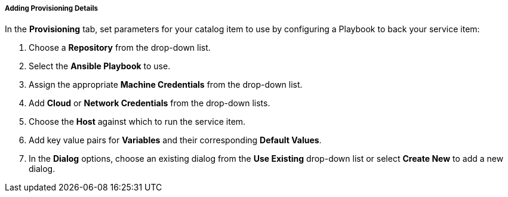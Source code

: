 
[[catalog-playbook-provisioning]]
===== Adding Provisioning Details

In the *Provisioning* tab, set parameters for your catalog item to use by configuring a Playbook to back your service item:

. Choose a *Repository* from the drop-down list. 
. Select the *Ansible Playbook* to use. 
. Assign the appropriate *Machine Credentials* from the drop-down list. 
. Add *Cloud* or *Network Credentials* from the drop-down lists. 
. Choose the *Host* against which to run the service item. 
. Add key value pairs for *Variables* and their corresponding *Default Values*. 
. In the *Dialog* options, choose an existing dialog from the *Use Existing* drop-down list or select *Create New* to add a new dialog.
